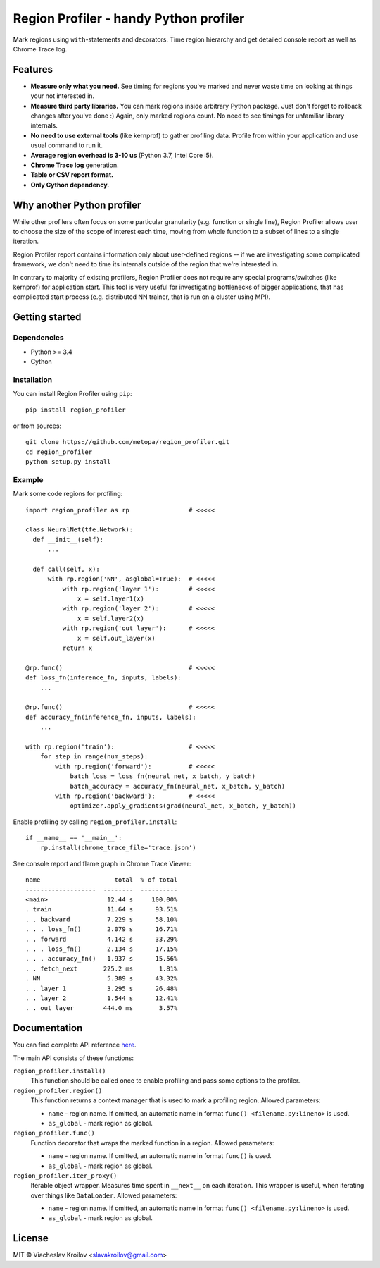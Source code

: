 Region Profiler - handy Python profiler
#######################################

.. image:: https://badge.fury.io/py/region-profiler.svg
    :target: https://badge.fury.io/py/region-profiler
.. image:: https://readthedocs.org/projects/region-profiler/badge/?version=latest
    :target: https://region-profiler.readthedocs.io/en/latest/?badge=latest
    :alt: Documentation Status
.. image:: https://travis-ci.com/metopa/region_profiler.svg?branch=master
    :target: https://travis-ci.com/metopa/region_profiler
.. image:: https://codecov.io/gh/metopa/region_profiler/branch/master/graph/badge.svg
    :target: https://codecov.io/gh/metopa/region_profiler

Mark regions using ``with``-statements and decorators.
Time region hierarchy and get detailed console report as well as Chrome Trace log.

Features
========

- **Measure only what you need.** See timing for regions you've marked
  and never waste time on looking at things your not interested in.
- **Measure third party libraries.** You can mark regions inside arbitrary Python package.
  Just don't forget to rollback changes after you've done :)
  Again, only marked regions count. No need to see timings for unfamiliar library internals.
- **No need to use external tools** (like kernprof) to gather profiling data.
  Profile from within your application and use usual command to run it.
- **Average region overhead is 3-10 us** (Python 3.7, Intel Core i5).
- **Chrome Trace log** generation.
- **Table or CSV report format.**
- **Only Cython dependency.**


Why another Python profiler
===========================

While other profilers often focus
on some particular granularity (e.g. function or single line),
Region Profiler allows user to choose the size of the scope of interest
each time, moving from whole function to a subset of lines to a single iteration.

Region Profiler report
contains information only about user-defined regions --
if we are investigating some complicated framework, we don't need to
time its internals outside of the region that we're interested in.

In contrary to majority of existing profilers,
Region Profiler does not require any special programs/switches
(like kernprof) for application start.
This tool is very useful for investigating bottlenecks
of bigger applications, that has complicated start process
(e.g. distributed NN trainer, that is run on a cluster using MPI).

Getting started
===============

Dependencies
------------

- Python >= 3.4
- Cython


Installation
------------

You can install Region Profiler using ``pip``::

    pip install region_profiler

or from sources::

    git clone https://github.com/metopa/region_profiler.git
    cd region_profiler
    python setup.py install

Example
-------

Mark some code regions for profiling::

  import region_profiler as rp                # <<<<<

  class NeuralNet(tfe.Network):
    def __init__(self):
        ...

    def call(self, x):
        with rp.region('NN', asglobal=True):  # <<<<<
            with rp.region('layer 1'):        # <<<<<
                x = self.layer1(x)
            with rp.region('layer 2'):        # <<<<<
                x = self.layer2(x)
            with rp.region('out layer'):      # <<<<<
                x = self.out_layer(x)
            return x

  @rp.func()                                  # <<<<<
  def loss_fn(inference_fn, inputs, labels):
      ...

  @rp.func()                                  # <<<<<
  def accuracy_fn(inference_fn, inputs, labels):
      ...

  with rp.region('train'):                    # <<<<<
      for step in range(num_steps):
          with rp.region('forward'):          # <<<<<
              batch_loss = loss_fn(neural_net, x_batch, y_batch)
              batch_accuracy = accuracy_fn(neural_net, x_batch, y_batch)
          with rp.region('backward'):         # <<<<<
              optimizer.apply_gradients(grad(neural_net, x_batch, y_batch))

Enable profiling by calling ``region_profiler.install``::

  if __name__ == '__main__':
      rp.install(chrome_trace_file='trace.json')

See console report and flame graph in Chrome Trace Viewer::

  name                    total  % of total
  -------------------  --------  ----------
  <main>                12.44 s     100.00%
  . train               11.64 s      93.51%
  . . backward          7.229 s      58.10%
  . . . loss_fn()       2.079 s      16.71%
  . . forward           4.142 s      33.29%
  . . . loss_fn()       2.134 s      17.15%
  . . . accuracy_fn()   1.937 s      15.56%
  . . fetch_next       225.2 ms       1.81%
  . NN                  5.389 s      43.32%
  . . layer 1           3.295 s      26.48%
  . . layer 2           1.544 s      12.41%
  . . out layer        444.0 ms       3.57%

.. image:: https://github.com/metopa/region_profiler/raw/master/examples/chrome_tracing.png



Documentation
=============

You can find complete API reference `here <https://region-profiler.readthedocs.io/en/latest/region_profiler.html>`_.

The main API consists of these functions:

``region_profiler.install()``
  This function should be called once to enable profiling
  and pass some options to the profiler.

``region_profiler.region()``
  This function returns a context manager that is used to mark a profiling region.
  Allowed parameters:

  - ``name`` - region name.
    If omitted, an automatic name in format ``func() <filename.py:lineno>`` is used.
  - ``as_global`` - mark region as global.

``region_profiler.func()``
  Function decorator that wraps the marked function in a region.
  Allowed parameters:

  - ``name`` - region name.
    If omitted, an automatic name in format ``func()`` is used.
  - ``as_global`` - mark region as global.

``region_profiler.iter_proxy()``
  Iterable object wrapper. Measures time spent in ``__next__`` on each iteration.
  This wrapper is useful, when iterating over things like ``DataLoader``.
  Allowed parameters:

  - ``name`` - region name.
    If omitted, an automatic name in format ``func() <filename.py:lineno>`` is used.
  - ``as_global`` - mark region as global.


License
=======
MIT © Viacheslav Kroilov <slavakroilov@gmail.com>

